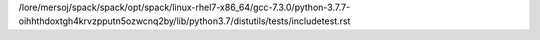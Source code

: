 /lore/mersoj/spack/spack/opt/spack/linux-rhel7-x86_64/gcc-7.3.0/python-3.7.7-oihhthdoxtgh4krvzpputn5ozwcnq2by/lib/python3.7/distutils/tests/includetest.rst